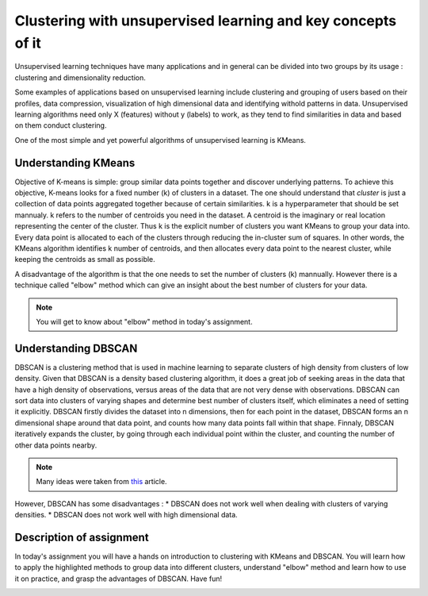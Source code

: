 Clustering with unsupervised learning and key concepts of it
^^^^^^^^^^^^^^^^^^^^^^^^^^^^^^^^^^^^^^^^^^^^^^^^^^^^^^^^^^^^
Unsupervised learning techniques have many applications and in general can be divided into two groups by its usage : clustering and dimensionality reduction.


.. image:: images/unsup.png
  :width: 600
  :align: center
  :alt: Unsupervised

Some examples of applications based on unsupervised learning include clustering and grouping of users based on their profiles, data compression, visualization of high dimensional data and identifying withold patterns in data. Unsupervised learning algorithms need only X (features) without y (labels) to work, as they tend to find similarities in data and based on them conduct clustering. 

.. image:: images/unsup1.jpeg
  :width: 400
  :align: center
  :alt: Unsupervised

One of the most simple and yet powerful algorithms of unsupervised learning is KMeans.

Understanding KMeans
====================
Objective of K-means is simple: group similar data points together and discover underlying patterns. To achieve this objective, K-means looks for a fixed number (k) of clusters in a dataset. The one should understand that *cluster* is just a collection of data points aggregated together because of certain similarities. k is a hyperparameter that should be set mannualy. k refers to the number of centroids you need in the dataset. A centroid is the imaginary or real location representing the center of the cluster. Thus k is the explicit number of clusters you want KMeans to group your data into. Every data point is allocated to each of the clusters through reducing the in-cluster sum of squares. In other words, the KMeans algorithm identifies k number of centroids, and then allocates every data point to the nearest cluster, while keeping the centroids as small as possible. 

.. image:: images/kmeans.png
  :width: 400
  :align: center
  :alt: Unsupervised

A disadvantage of the algorithm is that the one needs to set the number of clusters (k) mannually. However there is a technique called "elbow" method which can give an insight about the best number of clusters for your data. 

.. note:: You will get to know about "elbow" method in today's assignment.

Understanding DBSCAN
====================
DBSCAN is a clustering method that is used in machine learning to separate clusters of high density from clusters of low density. Given that DBSCAN is a density based clustering algorithm, it does a great job of seeking areas in the data that have a high density of observations, versus areas of the data that are not very dense with observations. DBSCAN can sort data into clusters of varying shapes and determine best number of clusters itself, which eliminates a need of setting it explicitly. DBSCAN firstly divides the dataset into n dimensions, then for each point in the dataset, DBSCAN forms an n dimensional shape around that data point, and counts how many data points fall within that shape. Finnaly, DBSCAN iteratively expands the cluster, by going through each individual point within the cluster, and counting the number of other data points nearby. 

.. note:: Many ideas were taken from `this <https://medium.com/@elutins/dbscan-what-is-it-when-to-use-it-how-to-use-it-8bd506293818>`_ article.

.. image:: images/dbscan.jpg
  :width: 400
  :align: center
  :alt: Unsupervised

However, DBSCAN has some disadvantages :
* DBSCAN does not work well when dealing with clusters of varying densities.
* DBSCAN does not work well with high dimensional data.

Description of assignment
=========================
In today's assignment you will have a hands on introduction to clustering with KMeans and DBSCAN. You will learn how to apply the highlighted methods to group data into different clusters, understand "elbow" method and learn how to use it on practice, and grasp the advantages of DBSCAN. Have fun!

.. image:: https://colab.research.google.com/assets/colab-badge.svg
  :target: https://colab.research.google.com/github/HikkaV/DS-ML-Courses/blob/master/assignments/machine_learning/assignment_1_unsupervised/assignment_1.ipynb
  :width: 150
  :align: right
  :alt:  Assignment 1